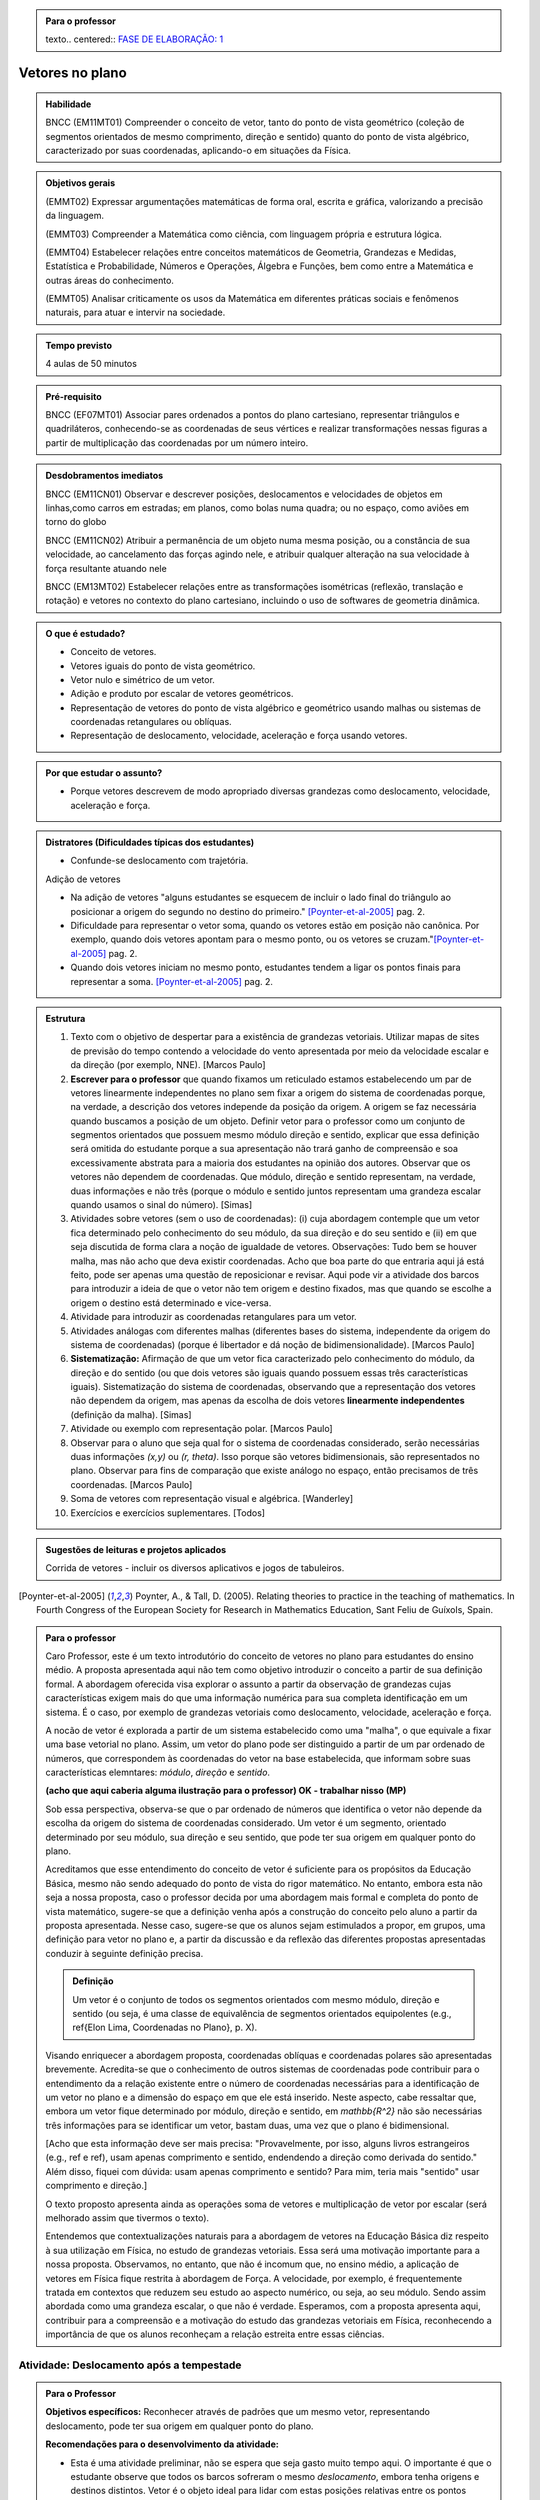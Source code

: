 .. admonition:: Para o professor

   texto.. centered:: `FASE DE ELABORAÇÃO: 1 <https://github.com/livro-aberto/ensino_medio/issues/10>`_

****************
Vetores no plano
****************

.. admonition:: Habilidade

   BNCC (EM11MT01) Compreender o conceito de vetor, tanto do ponto de vista geométrico (coleção de segmentos orientados de mesmo comprimento, direção e sentido) quanto do ponto de vista algébrico, caracterizado por suas coordenadas, aplicando-o em situações da Física.   
   
.. admonition:: Objetivos gerais
   
   (EMMT02) Expressar argumentações matemáticas de forma oral, escrita e gráfica, valorizando a precisão da linguagem.
   
   (EMMT03) Compreender a Matemática como ciência, com linguagem própria e estrutura lógica.
   
   (EMMT04) Estabelecer relações entre conceitos matemáticos de Geometria, Grandezas e Medidas, Estatística e Probabilidade, Números e Operações, Álgebra e Funções, bem como entre a Matemática e outras áreas do conhecimento.
   
   (EMMT05) Analisar criticamente os usos da Matemática em diferentes práticas sociais e fenômenos naturais, para atuar e intervir na sociedade.
   
.. admonition:: Tempo previsto
   
   4 aulas de 50 minutos

.. admonition:: Pré-requisito

   BNCC (EF07MT01) Associar pares ordenados a pontos do plano cartesiano, representar triângulos e quadriláteros, conhecendo-se as coordenadas de seus vértices e realizar transformações nessas figuras a partir de multiplicação das coordenadas por um número inteiro.

.. admonition:: Desdobramentos imediatos

   BNCC (EM11CN01) Observar e descrever posições, deslocamentos e velocidades de objetos em linhas,como carros em estradas; em planos, como bolas numa quadra; ou no espaço, como aviões em torno do globo

   BNCC (EM11CN02) Atribuir a permanência de um objeto numa mesma posição, ou a constância de sua velocidade, ao cancelamento das forças agindo nele, e atribuir qualquer alteração na sua velocidade à força resultante atuando nele

   BNCC (EM13MT02) Estabelecer relações entre as transformações isométricas (reflexão, translação e rotação) e vetores no contexto do plano cartesiano, incluindo o uso de softwares de geometria dinâmica.
   
.. admonition:: O que é estudado?

   * Conceito de vetores.
   * Vetores iguais do ponto de vista geométrico.
   * Vetor nulo e simétrico de um vetor.
   * Adição e produto por escalar de vetores geométricos.
   * Representação de vetores do ponto de vista algébrico e geométrico usando malhas ou sistemas de coordenadas retangulares ou oblíquas.
   * Representação de deslocamento, velocidade, aceleração e força usando vetores.
   
.. admonition:: Por que estudar o assunto?

   * Porque vetores descrevem de modo apropriado diversas grandezas como deslocamento, velocidade, aceleração e força.

.. admonition:: Distratores (Dificuldades típicas dos estudantes)
   
   * Confunde-se deslocamento com trajetória.
   
   Adição de vetores
   
   * Na adição de vetores "alguns estudantes se esquecem de incluir o lado final do triângulo ao posicionar a origem do segundo no destino do primeiro." [Poynter-et-al-2005]_ pag. 2.
   * Dificuldade para representar o vetor soma, quando os vetores estão em posição não canônica. Por exemplo, quando dois vetores apontam para o mesmo ponto, ou os vetores se cruzam."[Poynter-et-al-2005]_ pag. 2.
   * Quando dois vetores iniciam no mesmo ponto, estudantes tendem a ligar os pontos finais para representar a soma. [Poynter-et-al-2005]_ pag. 2.
   
.. admonition:: Estrutura
   
   1. Texto com o objetivo de despertar para a existência de grandezas vetoriais. Utilizar mapas de sites de previsão do tempo contendo a velocidade do vento apresentada por meio da velocidade escalar e da direção (por exemplo, NNE). [Marcos Paulo]
   2. **Escrever para o professor** que quando fixamos um reticulado estamos estabelecendo um par de vetores linearmente independentes no plano sem fixar a origem do sistema de coordenadas porque, na verdade, a descrição dos vetores independe da posição da origem. A origem se faz necessária quando buscamos a posição de um objeto. Definir vetor para o professor como um conjunto de segmentos orientados que possuem mesmo módulo direção e sentido, explicar que essa definição será omitida do estudante porque a sua apresentação não trará ganho de compreensão e soa excessivamente abstrata para a maioria dos estudantes na opinião dos autores. Observar que os vetores não dependem de coordenadas.  Que módulo, direção e sentido representam, na verdade, duas informações e não três (porque o módulo e sentido juntos representam uma grandeza escalar quando usamos o sinal do número). [Simas]
   3. Atividades sobre vetores (sem o uso de coordenadas): (i) cuja abordagem contemple que um vetor fica determinado pelo conhecimento do seu módulo, da sua direção e do seu sentido e (ii) em que seja discutida de forma clara a noção de igualdade de vetores. Observações: Tudo bem se houver malha, mas não acho que deva existir coordenadas. Acho que boa parte do que entraria aqui já está feito, pode ser apenas uma questão de reposicionar e revisar. Aqui pode vir a atividade dos barcos para introduzir a ideia de que o vetor não tem origem e destino fixados, mas que quando se escolhe a origem o destino está determinado e vice-versa.
   4. Atividade para introduzir as coordenadas retangulares para um vetor.
   5. Atividades análogas com diferentes malhas (diferentes bases do sistema, independente da origem do sistema de coordenadas) (porque é libertador e dá noção de bidimensionalidade). [Marcos Paulo]
   6. **Sistematização:** Afirmação de que um vetor fica caracterizado pelo conhecimento do módulo, da direção e do sentido (ou que dois vetores são iguais quando possuem essas três características iguais). Sistematização do sistema de coordenadas, observando que a representação dos vetores não dependem da origem, mas apenas da escolha de dois vetores **linearmente independentes** (definição da malha). [Simas]
   7. Atividade ou exemplo com representação polar. [Marcos Paulo]
   8. Observar para o aluno que seja qual for o sistema de coordenadas considerado, serão necessárias duas informações `(x,y)` ou `(r, \theta)`. Isso porque são vetores bidimensionais, são representados no plano. Observar para fins de comparação que existe análogo no espaço, então precisamos de três coordenadas. [Marcos Paulo]
   9. Soma de vetores com representação visual e algébrica. [Wanderley]
   10. Exercícios e exercícios suplementares. [Todos]
  
.. admonition:: Aprofundamentos

.. admonition:: Sugestões de leituras e projetos aplicados

   Corrida de vetores - incluir os diversos aplicativos e jogos de tabuleiros. 

.. [Poynter-et-al-2005] Poynter, A., & Tall, D. (2005). Relating theories to practice in the teaching of mathematics. In Fourth Congress of the European Society for Research in Mathematics Education, Sant Feliu de Guíxols, Spain.



.. admonition:: Para o professor

   Caro Professor, 
   este é um texto introdutório do conceito de vetores no plano para estudantes do ensino médio. A proposta apresentada aqui não tem como objetivo introduzir o conceito a partir de sua definição formal. A abordagem oferecida visa explorar o assunto a partir da observação de grandezas cujas características exigem mais do que uma informação numérica para sua completa identificação em um sistema. É o caso, por exemplo de grandezas vetoriais como deslocamento, velocidade, aceleração e força. 
   
   A nocão de vetor é explorada a partir de um sistema estabelecido como uma "malha", o que equivale a fixar uma base vetorial no plano. Assim, um vetor do plano pode ser distinguido a partir de um par ordenado de números, que correspondem às coordenadas do vetor na base estabelecida, que informam sobre suas características elemntares: *módulo*, *direção* e *sentido*. 
   
   **(acho que aqui caberia alguma ilustração para o professor) OK - trabalhar nisso (MP)**
   
   Sob essa perspectiva, observa-se que o par ordenado de números que identifica o vetor não depende da escolha da origem do sistema de coordenadas considerado. Um vetor é um segmento, orientado determinado por seu módulo, sua direção e seu sentido, que pode ter sua origem em qualquer ponto do plano.
   
   Acreditamos que esse entendimento do conceito de vetor é suficiente para os propósitos da Educação Básica, mesmo não sendo adequado do ponto de vista do rigor matemático. No entanto, embora esta não seja a nossa proposta, caso o professor decida por uma abordagem mais formal e completa do ponto de vista matemático, sugere-se que a definição venha após a construção do conceito pelo aluno a partir da proposta apresentada. Nesse caso, sugere-se que os alunos sejam estimulados a propor, em grupos, uma definição para vetor no plano e, a partir da discussão e da reflexão das diferentes propostas apresentadas conduzir à seguinte definição precisa.
      
   .. admonition:: Definição 
   
      Um vetor é o conjunto de todos os segmentos orientados com mesmo módulo, direção e sentido (ou seja, é uma classe de equivalência de segmentos orientados equipolentes (e.g., \ref{Elon Lima, Coordenadas no Plano}, p. X).
  
   Visando enriquecer a abordagem proposta, coordenadas oblíquas e coordenadas polares são apresentadas brevemente. Acredita-se que o conhecimento de outros sistemas de coordenadas pode contribuir para o entendimento da a relação existente entre o número de coordenadas necessárias para a identificação de um vetor no plano e a dimensão do espaço em que ele está inserido. Neste aspecto, cabe ressaltar que, embora um vetor fique determinado por módulo, direção e sentido, em `\mathbb{R^2}` não são necessárias três informações para se identificar um vetor, bastam duas, uma vez que o plano é bidimensional. 
  
   [Acho que esta informação deve ser mais precisa: "Provavelmente, por isso, alguns livros estrangeiros (e.g., ref e ref), usam apenas comprimento e sentido, endendendo a direção como derivada do sentido." Além disso, fiquei com dúvida: usam apenas comprimento e sentido? Para mim, teria mais "sentido" usar comprimento e direção.]
   
   O texto proposto apresenta ainda as operações soma de vetores e multiplicação de vetor por escalar (será melhorado assim que tivermos o texto).
   
   Entendemos que contextualizações naturais para a abordagem de vetores na Educação Básica diz respeito à sua utilização em Física, no estudo de grandezas vetoriais. Essa será uma motivação importante para a nossa proposta. Observamos, no entanto, que não é incomum que, no ensino médio, a aplicação de vetores em Física fique restrita à abordagem de Força. A velocidade, por exemplo, é frequentemente tratada em contextos que reduzem seu estudo ao aspecto numérico, ou seja, ao seu módulo. Sendo assim abordada como uma grandeza escalar, o que não é verdade.  Esperamos, com a proposta apresenta aqui, contribuir para a compreensão e a motivação do estudo das grandezas vetoriais em Física, reconhecendo a importância de que os alunos reconheçam a relação estreita entre essas ciências.  
.. Rever o texto para o professor após consolidar tudo que realmente queremos fazer!


.. _ativ-vetores-no-plano-deslocamento-barcos:

Atividade: Deslocamento após a tempestade
----------------------------------------- 

.. admonition:: Para o Professor

   **Objetivos específicos:** Reconhecer através de padrões que um mesmo vetor, representando deslocamento, pode ter sua origem em qualquer ponto do plano.
   
   **Recomendações para o desenvolvimento da atividade:** 
   
   * Esta é uma atividade preliminar, não se espera que seja gasto muito tempo aqui. O importante é que o estudante observe que todos os barcos sofreram o mesmo *deslocamento*, embora tenha origens e destinos distintos. Vetor é o objeto ideal para lidar com estas posições relativas entre os pontos inicial e final. 
   * Os podem marcar o ponto `E'` baseados apenas no aspecto visual. Por isso vale a pena que o professor estimule que alguns estudantes apresentem verbalmente suas explicações e, se este for o caso, coloque a dúvida: "como você pode garantir que não é este outro ponto?" para que o estudante recorra à malha para encontrar uma explicação mais consistente que "parece que é aqui".
   

Cinco veleiros similares estavam nas posições `A_i`, `B_i`, `C_i`, `D_i` e `E_i`, representadas na figura. Após uma tempestade quatro deles foram localizados e suas novas posições aproximadas são `A_f`, `B_f`, `C_f` e `D_f`, respectivamente.

.. tikz:: Deslocamento aproximado dos barcos devido à tempestade

   %\draw[step=1cm,gray,very thin] (0,0) grid (8.01,8);
   \fill[blue] (0,1) circle (.08);
   \node[right] at (0,1) {$A_i$};
   \fill[blue] (2,0) circle (.08);
   \node[right] at (2,0) {$B_i$};
   \fill[blue] (3,4) circle (.08);
   \node[right] at (3,4) {$C_i$};
   \fill[blue] (1,3) circle (.08);
   \node[right] at (1,3) {$D_i$};
   \fill[blue] (3,5) circle (.08);
   \node[right] at (4,4.5) {$F_f$};
   \fill[red] (4,4.5) circle (.08);
   \node[right] at (3,5) {$A_f$};
   \fill[red] (5,4) circle (.08);
   \node[right] at (5,4) {$B_f$};
   \fill[red] (6,8) circle (.08);
   \node[right] at (6,8) {$C_f$};
   \fill[red] (4,7) circle (.08);
   \node[right] at (4,7) {$D_f$};
   %\draw[-latex, thick, red] (0,1) -- (3,5);
   %\draw[-latex, thick, red] (2,0) -- (5,4);
   %\draw[-latex, thick, red] (3,4) -- (6,8);
   %\draw[-latex, thick, red] (1,3) -- (4,7);
   \fill[blue] (5,2) circle (.08);
   \node[right] at (5,2) {$E_i$};
   %\draw[|-|] (8.5, 0) -- (8.5,1);
   %\node at (9.3,.5) {1 Km};
   %\draw[|-|] (7,-.5) -- (8,-.5);
   %\node at (7.5,-.8) {1 Km};
   %\draw[-latex] (0,-1.1) -- (1,-1.1) node[right] {\small (E) leste};
   %\draw[-latex] (0.5,-1.6) -- (0.5,-.6) node[above] {\small (N) norte};
   .. align:: center

#. Localize uma provável posição `E_f` do barco que se encontrava inicialmente na posição `E_i`. Explique cuidadosamente como foi obtida esta posição (tente usar a palavra *deslocamento*). 
#. Marque a provável posição inicial `F_i` de um barco que esteja na posição `F_f` após a tempestade. Explique cuidadosamente a sua resposta.
#. Que características você supôs que ficam preservadas nos deslocamentos dos barcos para responder aos itens anteriores?

.. admonition:: Definição 

   O conceito de *deslocamento* vem da física e significa a variação da posição de determinado objeto.
   
Este é um exemplo de grandeza vetorial, conforme ficará claro a seguir. O deslocamento dos barcos na :ref:`ativ-vetores-no-plano-deslocamento-barcos` é representado por segmentos orientados (setas) com origem no ponto de partida e extremidade no ponto de chegada. Apesar de os barcos terem posições iniciais e finais diferentes, seus deslocamentos possuem a *mesma distância*, na mesma *direção* e no *mesmo sentido*. As grandezas vetoriais que preservam estas três características são consideradas iguais, como veremos a seguir.

.. Começo da Edição Marcos Paulo 

**Vetores: módulo, direção e sentido**
   
As diversas ciências utilizam modelos matemáticos para representar os fenômenos que desejam descrever. As ideias de intensidade, medida e quantidade, além de outras, são associadas ao conceito de *grandeza*.

Por exemplo, a figura a seguir mostra uma tabela com resumo de 5 dias de previsões climáticas para a cidade de Macapá, que envolve informações sobre diferentes grandezas. 

.. figure:: http://mpfaraujo.com/images/amapa.png
   :width: 700px
   :align: center 
   
   Disponível em: https://weather.com/pt-BR/clima/5dias/l/BRXX0730:1:BR

Cada coluna descreve a variação, ao longo dos 5 dias considerados, de um aspecto climático previsto para a cidade de Marcapá. OObserva-se que as colunas referentes ao DIA e à DESCRIÇÃO trazem informações essencialmente qualitativas. As colunas de Temperatura (MÁX./MIN.), Probabilidade de Precipitação (PRECIP), Velocidade do Vento (VENTO), Umidade Relativa do Ar (UMIDADE), etc. trazem informações quantitativas que envolvem medidas e, por isso, são exemplos de grandezas. 

Chama-se **grandeza escalar** aquela que pode ser caracterizada por um número real. São exemplos de grandezas escalares: temperatura, umidade relativa do ar, distância, tempo e massa. Note que é possível expressar uma informação quantitativa sobre esses conceitos apresentando apenas um número seguido da unidade de medida estabelecida. Por exemplo, no sistema internacional de unidades, graus Celsius para temperatura, metros para distância, horas para o tempo e quilogramas para massa. 

[Acho que isso tinha que vir em uma "caixinha de curiosidade". Como está no texto, interrompe o encadeamento da leitura - Cabe destacar que existem também grandezas ditas adimensionais, ou seja, **FALTA EXPLICAR O QUE É... eu não sei**! São exemplos: umidade relativa do ar, probabilidades ou mesmo o radiano. Para uma discussão sobre o tema indicamos o `Glossários de Termos Metrológicos <https://glossarioinmetro.wordpress.com/2010/09/02/grandeza-adimensional-grandeza-de-dimensao-um-grandeza-sem-dimensao/>`_.]

As grandezas escalares são bastante familiares e sua utilização está presente no cotidiano da maioria das pessoas. No entanto, existem grandezas cuja natureza impõe a necessidade de mais do que um informação numérica (seguida de uma unidade de medida) para que seja completamente caracterizada. Esse é o caso das **grandezas vetoriais**. Neste capítulo, estudaremos grandezas dessa natureza.

Na tabela de previsão do tempo em Macapá (Figura XX), a velocidade do vento, inidicada na coluna VENTO, é um exemplo de grandeza vetorial. 

Observe a coluna VENTO em destaque. Nela estão marcadas a velocidade do vento em dois dias diferentes:

.. figure:: http://mpfaraujo.com/images/coluna_vento.png

   :align: center

A velocidade do vento nesses dias foi a mesma? Não. Ainda que a informação numérica seja a mesma, as velocidades em destaque são diferentes em aspectos essenciais. Saber apenas a intensidade da velocidade do vento (22km/h) não informa sobre a *direção* em que o vento "sopra". Observe que na indicação das velocidades em destaque aparecem também as expressões **E** e **ENE**. Essas siglas são abreviaturas de **LESTE** e **LÉS-NORDESTE**, respectivamente, e indicam a direção do vento. A direção lés-nordeste, é aquela entre o leste e o nordeste.  

Mas será que saber a intensidade (22km/h) e a direção (leste) é suficientemente para caracterizar completamente a velocidade do vento? Caberia ainda questionar algo como se o vento está soprando "para" a direção leste ou "vindo" da direção leste? Em outras palavras, qual o *sentido* do vento nessa direção? 

[Sendo o sentido da velocidade do vento definido a priori, talvez seja melhor ampliar essa discssão, explicando como se dá...] O *site* de onde essa informação foi tirada considera que há uma convenção que faz com que todos entendam que o vento ruma para a direção indicada. Isso pode ser bastante razoável para alguns mas deve, necessariamente ser convencionado ou combinado a priori para que todos estejam entendendo a mesma coisa com a indicação da tabela.]

[Talvez aqui incluir uma imagem da rosa dos ventos e um link que explique a rosa dos ventos.]

Para a descrição da informação considerada, no caso a velocidade do vento, é necessário fornecer três informações: um **número**, que representa a intensidade, uma **direção**, que, no caso, toma como referência a rosa dos ventos e um **sentido**, estabelecida a priori por convenção. 

[Acho que aqui deve vir a descrição de grandezas vetoriais, como feito para as escalares]

As grandezas vetoriais aparecem muito frequentemente no contexto do estudo elementar da Física. São exemplos de grandezas vetoriais: Força, Velocidade, deslocamento e Aceleração.
   
   
Um **Vetor** é o ente matemático que representa **grandezas vetoriais**. Assim, um vetor fica caracterizado por **módulo** (indicado por um número), **direção** e **sentido**.



**Vetores: representação geométrica**

A representação geométrica é um recurso importante no estudo de vetores, amparando de forma mais natural as informações que os caracterizam.

Considere o Mapa de Alagoas dividido nas três Mesorregiões propostas pelo IBGE. Foi feita uma consulta em um *site* de meteorologia  da velocidade do vendo em cada uma das regiões em um mesmo instante. Essas velocidades estão resgistradas no mapa: ESE 12km/h (Sertão Alagoano), ENE 14km/h (Agreste Alagoano) e E 6km/h (Leste Alagoano). 

[Isso é verdade? É possível essa variação tão grande? Fiquei na dúvida...]

.. _fig-alagoas-vel-do-vento:

.. figure:: http://mpfaraujo.com/images/alagoas1vel.png
   :align: center

Para representar a velocidade do vento, é possível usar um *segmento orientado*. Assim, considerando um segmento de reta `AB` que corresponde à direção do vento, é razoável considerar que haja duas possíveis orientações: De `A` para `B` ou de `B` para `A`. Admitir essas orientações é o que caracteriza um segmento orientado. Na representação geométrica de um segmento orientado, a orientação fica determinada pelo uso de uma "seta". 

.. tikz:: 
   \draw [red,line width=2.pt](1.,1.)-- (4.,2.);
   \draw [fill=blue] (1.,1.) circle (2.5pt);
   \draw (0.76,1.41) node {$A$};
   \draw [fill=blue] (4.,2.) circle (2.5pt);
   \draw(3.74,2.45) node {$B$};
   \draw(2.5,.5) node {Segmento de reta $AB$};
   \begin{scope}[shift={(5cm,.15cm)}]
   \draw [-latex,line width=2.pt,red](1.,1.)-- (4.,2);
   \draw [fill=blue] (1.,1.) circle (2.5pt);
   \draw (0.76,1.41) node {$A$};
   \draw [fill=blue] (4.,2.) circle (2.5pt);
   \draw(3.74,2.45) node {$B$};
   \draw(2.5,.5) node {Segmento orientado $\overrightarrow{AB}$};
   \begin{scope}[shift={(6cm,0cm)}]
   \draw [latex-,line width=2.pt,red](1.,1.)-- (4.,2);
   \draw [fill=blue] (1.,1.) circle (2.5pt);
   \draw (0.76,1.41) node {$A$};
   \draw [fill=blue] (4.,2.) circle (2.5pt);
   \draw(3.74,2.45) node {$B$};
   \draw(2.5,.5) node {Segmento orientado $\overrightarrow{BA}$};   
   \end{scope}
   \end{scope}

Na figura a seguir, utilizamos um segmento oeirntado para representar a velocidade do vento na mesoregião do Leste Alagoano.


.. _fig-leste-alagoano:

.. figure:: http://mpfaraujo.com/images/leste_alagoano.png
   :width: 400pt
   :align: center

   Segmento orientado representando a velocidade do vento na mesoregião do Leste Alagoano.


.. admonition:: Definição [não acho que seja exatamente uma definição, mas um organizando as ideias.;) ]
   
   Os segmentos orientados resumem de forma bastante eficiente as ideias envolvidas no conceito de vetor:
   
   * O comprimento do segmento `AB` é representado por um número, que corresponde ao *módulo* do vetor, 
   
   * A reta `AB` representa a direção do vetor. 
   
   * Por fim, o sentido do vetor, de `A` para `B` ou de `B` para `A`, pode ser identificado e representado por uma seta. 
   
   É comum também o uso das seguintes notações para vetores: `\overrightarrow{AB}` e `\overrightarrow{BA}`. Assim, os vetores `\overrightarrow{AB}` e `\overrightarrow{BA}` têm o mesmo módulo e a mesma direção, mas **sentidos siméricos**: o sentido de `\overrightarrow{AB}` é de A para B e o sentido de `\overrightarrow{BA}` é de B para A. Nesse caso, tem-se que `\overrightarrow{AB}` = -`\overrightarrow{BA}`

.. _ativ-vetores-no-plano-segmento-orientado1:

Atividade: Segmento Orientado
------------------------------

.. admonition:: Para o professor
   
   **Objetivos específicos:** Reconhecer 
   
   **Recomendações para o desenvolvimento da atividade:**


Segundo as informações meteorológicas sobre as mesorregiões de Alagoas apresentadas no mapa da FIGURA XX, qual das representações a seguir corresponde à velocidade do vento no Sertão Alagoano no momento da consulta.

#. Segundo as informações meteorológicas sobre as mesorregiões de Alagoas apresentadas anteriormente, qual dos mapas a seguir apresenta a informação sobre a velocidade do vento no momento da consulta.

   .. _fig-sertao-alagoano:

   .. figure:: http://mpfaraujo.com/images/ativ_segmentos_orientados1.png
      :width: 1200px
      :align: center

#. Se o segmento orientado usado para representar a velocidade do vento no mapa do Leste Alagoano tiver comprimento 1cm, qual seria o comprimento do segmento orientado utilizado para representar a velocidade do vento no mapa, em mesma escala, do Agreste Alagoano? 

**[Acho que aqui a exigência da noção de escala pode confundir o aluno... :( ]**

.. Fim da edição Marcos Paulo e começo do Fabio


.. _ativ-vetores-ligando-pontos:

Atividade - nome da atividade
-----------------------------
Nas situações a seguir, reproduza as figuras em seu caderno e represente o vetor deslocamento do ponto `A` para o ponto `D`, levando em consideração que o objeto passou por `A`, `B`, `C`, nessa ordem, e finalmente chegou a `D`.

**[Não consegui entender o objetivo dessa atividade. O aluno pode fazer o esquema de todos os deslocamentos ou apenas o de A para D, ou seja, a soma vetorail. O que se quer?   Também não entendi o motivo de estar proposta nessa sequência, ou seja, aqui.]**

.. tikz::
       
       \node at (-.5,1.3) {a)};
      \fill[blue] (0,0) circle (.08);
      \node[right] at (0,0) {$A$};
      \fill[blue] (.5,1.5) circle (.08);
      \node[right] at (0.5,1.5) {$B$};
      \fill[blue] (1.5,-1) circle (.08);
      \node[right] at (1.5,-1) {$C$};
      \fill[blue] (2,1) circle (.08);
      \node[right] at (2,1) {$D$};
      \draw[-latex, thick, red] (0,0) -- (.5,1.5);
      \draw[-latex, thick, red] (.5,1.5) -- (1.5,-1);
      \draw[-latex, thick, red] (1.5,-1) -- (2,1);
      
      \begin{scope}[shift={(4.5cm,.25)}]
      \node at (-.5,1.05) {b)};
      \fill[blue] (0,0) circle (.08);
      \node[above] at (0,0) {$B$};
      \fill[blue] (1,0) circle (.08);
      \node[above] at (1,0) {$A$};
      \fill[blue] (2,0) circle (.08);
      \node[above] at (2,0) {$C$};
      \fill[blue] (1,-1) circle (.08);
      \node[right] at (1,-1) {$D$};
      
      \begin{scope}[shift={(4.5cm,-.5)}]
      \node at (-.5,1.55) {c)};
      \fill[blue] (0,0) circle (.08);
      \node[below] at (0,0) {$A=D$};
      \fill[blue] (2,0) circle (.08);
      \node[below] at (2,0) {$B$};
      \fill[blue] (1,1.5) circle (.08);
      \node[right] at (1,1.5) {$C$};
      \end{scope}
      \end{scope}

.. _ativ-vetores-sinuca:

Atividade - movimento na mesa de sinuca
---------------------------------------

O esquema na figura a seguir representa as velocidades das bolas de sinuca em um certo instante durante um jogo. Determine quais bolas parecem possuir velocidades iguais.

<figura de mesa de bilhar com diversas bolas, com vetores velocidades, alguns de módulos iguais e direções ou sentidos diferentes, outros indicando a mesma velocidade>

.. admonition:: Definição

   Dizemos que dois segmentos têm mesma *direção* quando estão sobre a mesma reta ou sobre retas paralelas.

.. tikz:: 

   \draw (0,0)--(3,3);
   \node at (-.3,0) {$r$};
   \fill[blue] (1,1) circle (.08);
   \node[below] at (.5,.5) {$A$};
   \fill[blue] (.5,.5) circle (.08);
   \node[below] at (1,1) {$B$};
   \draw[very thick, red] (.5,.5)--(1,1);
   \fill[blue] (1.5,1.5) circle (.08);
   \node[below] at (1.5,1.5) {$C$};
   \fill[blue] (2.7,2.7) circle (.08);
   \node[below] at (2.7,2.7) {$D$};
   \draw[very thick, red] (1.5,1.5)--(2.7,2.7);
   \node at (3,-.6) {Segmentos de mesma direção e direções diferentes};
      
   \begin{scope}[xshift=1.5cm]
   \draw (0,0)--(3,3);
   \node at (-.3,0) {$s$};
   \fill[blue] (1,1) circle (.08);
   \node[below] at (1,1) {$E$};
   \fill[blue] (2.4,2.4) circle (.08);
   \node[below] at (2.4,2.4) {$F$};
   \draw[very thick, red] (1,1)--(2.4,2.4);
   \end{scope}
   
   \begin{scope}[xshift=6cm]
   \draw (0,0)--(-1,3);
   \node at (-.3,0) {$t$};
   \fill[blue] (-.3,.9) circle (.08);
   \node[below] at (-.4,.9) {$G$};
   \fill[blue] (-.8,2.4) circle (.08);
   \node[below] at (-.9,2.4) {$H$};
   \draw[very thick, red] (-.3,.9)--(-.8,2.4);
   %\node at (1.5,-.6) {Direções contrárias};
   \end{scope}
   
As retas `r` e `s` são paralelas, assim os segmentos `AB`, `CD` e `EF` têm a mesma direção, `GH` tem direção diferente dos demais porque `t` não é paralela a `r` ou a `s`.

Intuitivamente, dois segmentos orientados de mesma direção têm o mesmo sentido se têm orientações iguais. Na representação geométrica, "apontam no mesmo sentido". (para mais detalhes veja a seção de :ref:`my-aprofundamentos_vetores`).

.. tikz::

   \draw[-latex] (0,0)--(3,3);
   \node at (-.3,0) {$r$};
   \fill[blue] (1,1) circle (.08);
   \node[below] at (1,1) {$A$};
   \fill[blue] (2,2) circle (.08);
   \node[below] at (2,2) {$B$};
   \node at (1.5,-.6) {Sentido de $A$ para $B$};
   
   \begin{scope}[xshift=5cm]
   \draw[latex-] (0,0)--(3,3);
   \node at (-.3,0) {$r$};
   \fill[blue] (1,1) circle (.08);
   \node[below] at (1,1) {$A$};
   \fill[blue] (2,2) circle (.08);
   \node[below] at (2,2) {$B$};
   \node at (1.5,-.6) {Sentido de $B$ para $A$};
   \end{scope}

.. tikz:: 

   \draw (0,0)--(3,3);
   \node at (-.3,0) {$r$};
   \fill[blue] (1,1) circle (.08);
   \node[below] at (1,1) {$A$};
   \fill[blue] (2,2) circle (.08);
   \node[below] at (2,2) {$B$};
   \draw[very thick, red, -latex] (1,1)--(2,2);
   \node at (1.5,-.6) {Mesmo sentido};
      
   \begin{scope}[xshift=1.5cm]
   \draw (0,0)--(3,3);
   \node at (-.3,0) {$s$};
   \fill[blue] (1,1) circle (.08);
   \node[below] at (1,1) {$C$};
   \fill[blue] (2,2) circle (.08);
   \node[below] at (2,2) {$D$};
   \draw[very thick, red, -latex] (1,1)--(2,2);
   \end{scope}
   
   \begin{scope}[xshift=5cm]
   \draw (0,0)--(3,3);
   \node at (-.3,0) {$r$};
   \fill[blue] (1,1) circle (.08);
   \node[below] at (1,1) {$A$};
   \fill[blue] (2,2) circle (.08);
   \node[below] at (2,2) {$B$};
   \draw[very thick, red, -latex] (1,1)--(2,2);
   \node at (1.5,-.6) {Sentidos contrários};
      
   \begin{scope}[xshift=1.5cm]
   \draw (0,0)--(3,3);
   \node at (-.3,0) {$s$};
   \fill[blue] (1,1) circle (.08);
   \node[below] at (1,1) {$D$};
   \fill[blue] (2,2) circle (.08);
   \node[below] at (2,2) {$C$};
   \draw[very thick, red, latex-] (1,1)--(2,2);
   \end{scope}
   \end{scope}
   

Dois segmentos orientados, por exemplo, `AB` e `CD`, *representam o mesmo vetor* se possuem mesmo comprimento, mesma direção e mesmo sentido. 


Deste modo, os conceitos físicos de deslocamento, força e velocidade fazem sentido sem que estejam estabelecidos "de onde para onde", no caso do deslocamento, sobre que ponto, no caso da força e a posição no caso da velocidade. **[Isso não está claro!]**

Um vetor fica totalmente determinado por seu módulo (comprimento), sua direção e seu sentido.

Por exemplo, na malha quadriculada a seguir os segmentos orientados `AB` e `XY` têm mesmo comprimento, mesma direção e  mesmo sentido e, portanto, 

.. math::

   \overrightarrow{AB}=\overrightarrow{XY}

.. tikz:: 

   \draw[step=1cm,gray,very thin] (0,0) grid (4.01,4);
   \fill[blue] (0,1) circle (.08);
   \node[right] at (0,1) {$A$};
   \fill[blue] (2,4) circle (.08);
   \node[right] at (2,4) {$B$};
   \draw[very thick, red, -latex] (0,1)--(2,4);
   
   \fill[blue] (2,0) circle (.08);
   \node[right] at (2,0) {$X$};
   \fill[blue] (4,3) circle (.08);
   \node[right] at (4,3) {$Y$};
   \draw[very thick, red, -latex] (2,0)--(4,3);
 

A justifificativa dessa igualdade pode ser dada a partir da observação dos triângulos `ABC` e `XYZ` estabelecidos sobre a malha quadriculada.  De fato, tem-se que os triângulos `ABC` e `XYZ` são congruentes pelo caso LAL, pois são triângulos retângulos de catetos 2 e 3, logo os segmentos `AB` e `XY` têm mesmo comprimento. Os segmentos `\overrightarrow{AB}` e `\overrightarrow{XY}` têm mesma direção pois as retas `AB` e `XY` fazem ângulos congruentes com as retas que determinam a malha quadriculada, logo são paralelas. Por fim, observa-se que os segmentos `\overrightarrow{AB}` e `\overrightarrow{XY}` têm o mesmo sentido.

.. tikz:: Figura não terminada (faltam estilos no ângulo reto e indicação de congruência nos catetos)

   \draw[step=1cm,gray,very thin] (0,0) grid (4.01,4);
   \fill[blue] (0,1) circle (.08);
   \node[left] at (0,1) {$A$};
   \fill[blue] (2,4) circle (.08);
   \node[right] at (2,4) {$B$};
   \node[right] at (2,1) {$C$};
   \draw[very thick, red, -latex] (0,1)--(2,4);
   \draw[very thick, red] (0,1)--(2,1)--(2,4);
   
   \fill[blue] (2,0) circle (.08);
   \node[left] at (2,0) {$X$};
   \fill[blue] (4,3) circle (.08);
   \node[right] at (4,3) {$Y$};
   \node[right] at (4,0) {$Z$};
   \draw[very thick, red, -latex] (2,0)--(4,3);
   \draw[very thick, red] (2,0)--(4,0)--(4,3);

Você deve ter observado que, na discussão anterior consideramos que a malha da figura é formada por quadrados, uma vez porque admitimos que os lados dos quadriláteros são iguais e que os ângulos são retos entre as retas da malha são retos. No entanto, cabe argumentação análoga para malhas não quadradas ou até não retangulares, que são úteis em situações específicas que serão trabalhadas mais adiante.

.. _ativ-vetores-vetores-iguais

Atividade: Vetores iguais
-------------------------

.. admonition:: Para o Professor

   **Objetivos específicos:** Identificar vetores iguais como aqueles que possuem mesmo comprimento, mesma direção e mesmo sentido usando as linhas da malha oblíqua. Distinguir vetores iguais de vetores parecidos. Distinguir vetores iguais de vetores simétricos.
   
   **Recomendações para o desenvolvimento da atividade:**

Suponha que a malha a seguir é formada por paralelogramos congruentes. Decida quais dos vetores são iguais. 
     
.. tikz:: Vetores iguais e diferentes

   [>=latex,
      % font=\footnotesize,
      x={(1cm, 0cm)},
      y={(1cm, 1cm)},
    ]
      \def\xmin{0}
      \def\xmax{15}
      \def\ymin{0}
      \def\ymax{9}
      \draw[very thin]
        \foreach \x in {\xmin, ..., \xmax} {
          (\x, \ymin) -- (\x, \ymax)
        }
        \foreach \y in {\ymin, ..., \ymax} {
          (\xmin, \y) -- (\xmax, \y)
        };
      \draw[-latex, very thick, red](0, 0) -- (3, 4) node[above]{$a$};
      \draw[-latex, very thick, red](7, 7) -- (4, 3) node[above]{$b$};
      \draw[-latex, very thick, red](7, 1) -- (10, 5) node[above]{$c$};
      \draw[-latex, very thick, red](14, 8) -- (11, 4) node[above]{$d$};
      \draw[-latex, very thick, red](12, 1) -- (15, 6) node[above]{$e$};
      \draw[-latex, very thick, red](1, 4) -- (4, 9) node[above]{$f$};
      
.. _ativ-vetores-deslocamento

Atividade - Deslocamento
------------------------

.. admonition:: Para o Professor

   **Objetivos específicos:**
   
   **Recomendações para o desenvolvimento da atividade:**

Nas situações a seguir, reproduza as figuras em seu caderno e represente o vetor deslocamento do ponto `A` para o ponto `D`, levando em consideração que o objeto passou por `A`, `B`, `C` e finalmente chegou em `D`, respectivamente.

.. tikz::
       
       \node at (-.5,1.3) {a)};
      \fill[blue] (0,0) circle (.08);
      \node[right] at (0,0) {$A$};
      \fill[blue] (.5,1.5) circle (.08);
      \node[right] at (0.5,1.5) {$B$};
      \fill[blue] (1.5,-1) circle (.08);
      \node[right] at (1.5,-1) {$C$};
      \fill[blue] (2,1) circle (.08);
      \node[right] at (2,1) {$D$};
      \draw[-latex, thick, red] (0,0) -- (.5,1.5);
      \draw[-latex, thick, red] (.5,1.5) -- (1.5,-1);
      \draw[-latex, thick, red] (1.5,-1) -- (2,1);
      
      \begin{scope}[shift={(4.5cm,.25)}]
      \node at (-.5,1.05) {b)};
      \fill[blue] (0,0) circle (.08);
      \node[above] at (0,0) {$B$};
      \fill[blue] (1,0) circle (.08);
      \node[above] at (1,0) {$A$};
      \fill[blue] (2,0) circle (.08);
      \node[above] at (2,0) {$C$};
      \fill[blue] (1,-1) circle (.08);
      \node[right] at (1,-1) {$D$};
      
      \begin{scope}[shift={(4.5cm,-.5)}]
      \node at (-.5,1.55) {c)};
      \fill[blue] (0,0) circle (.08);
      \node[below] at (0,0) {$A=D$};
      \fill[blue] (2,0) circle (.08);
      \node[below] at (2,0) {$B$};
      \fill[blue] (1,1.5) circle (.08);
      \node[right] at (1,1.5) {$C$};
      \end{scope}
      \end{scope}

.. _ativ-vetores-velocidade

Atividade: Velocidade
---------------------

.. admonition:: Para o Professor

   **Objetivos específicos:**
   
   **Recomendações para o desenvolvimento da atividade:**

O esquema abaixo mostra duas bolas de bilhar juntas no meio da mesa de sinuca e um jogador preste a chocar a bola branca no meio das outras duas. Após o choque, a bola branca fica parada e as bolas azul e amarela se movem com velocidades `v_1` e `v_2`, respectivamente.  Suponha que as bolas são iguais, que não existe atrito entre as bolas e a mesa e que o choque é *perfeitamente elástico*, isto é, que não há perda de energia mecânica após o choque.

<FIGURAS>

#. Represente os vetores velocidades após o choque.
#. Se a velocidade inicial da bola branca for 1 m/s, é verdade que `v_1 + v_2 = 1` m/s? Explique cuidadosamente a sua resposta.

.. _ativ-vetores-forca

Atividade: Força
----------------

.. admonition:: Para o Professor

   **Objetivos específicos:**
   
   **Recomendações para o desenvolvimento da atividade:**

Outro uso importante dos vetores na Física é a representação de forças. Alguns exemplos são ilustrados nos itens a seguir:
   
   .. figure:: https://upload.wikimedia.org/wikipedia/commons/d/d8/Free_climbing_20060701.jpg
            :align: center
            :width: 200px
            
            foto: Elke Wetzig
            
   .. tikz::

      \node at (-1.5,-.3) {(I)};
      \fill[blue] (0,0) circle (.08);
      \fill[blue] (160:1.5) circle (.08);
      \node[above] at (160:1.5) {\small Grampo 1};
      \fill[blue] (20:1.5) circle (.08);
      \node[above] at (20:1.5) {\small Grampo 2};
      \fill[blue] (270:1.5) circle (.08);
      \node[below] at (270:1.5) {\small Escalador};
      \draw[very thick, red] (0,0) -- (160:1.5);
      \draw[very thick, red] (0,0) -- (20:1.5);
      \draw[very thick, red] (0,0) -- (270:1.5);
      
      
      \begin{scope}[xshift=5cm]
      \node at (-1.5,-.3) {(II)};
      \fill[blue] (0,0) circle (.08);
      \fill[blue] (135:1.5) circle (.08);
      \node[above] at (135:1.5) {\small Grampo 1};
      \fill[blue] (45:1.5) circle (.08);
      \node[above] at (45:1.5) {\small Grampo 2};
      \fill[blue] (270:1.5) circle (.08);
      \node[below] at (270:1.5) {\small Escalador};
      \draw[very thick, red] (0,0) -- (135:1.5);
      \draw[very thick, red] (0,0) -- (45:1.5);
      \draw[very thick, red] (0,0) -- (270:1.5);
      
      
      \begin{scope}[xshift=5cm]
      \node at (-1.5,-.3) {(III)};
      \fill[blue] (0,0) circle (.08);
      \fill[blue] (120:1.5) circle (.08);
      \node[above] at (130:1.7) {\small Grampo 1};
      \fill[blue] (60:1.5) circle (.08);
      \node[above] at (50:1.7) {\small Grampo 2};
      \fill[blue] (270:1.5) circle (.08);
      \node[below] at (270:1.5) {\small Escalador};
      \draw[very thick, red] (0,0) -- (120:1.5);
      \draw[very thick, red] (0,0) -- (60:1.5);
      \draw[very thick, red] (0,0) -- (270:1.5);
      \end{scope}
      \end{scope}
      
#. A escaladora da figura usa um grampo simples para sua segurança. Para maior segurança costuma-se prender dois grampos próximo ao topo da rocha. Em qual das situações a seguir a corda fica mais tensionada próximo aos grampos?   
#. Faça um esquema de forças similar ao apresentado para a corda que auxilie a justificativa da sua escolha no item a).
#. Justifique a sua escolha do item a) utilizando vetores.

